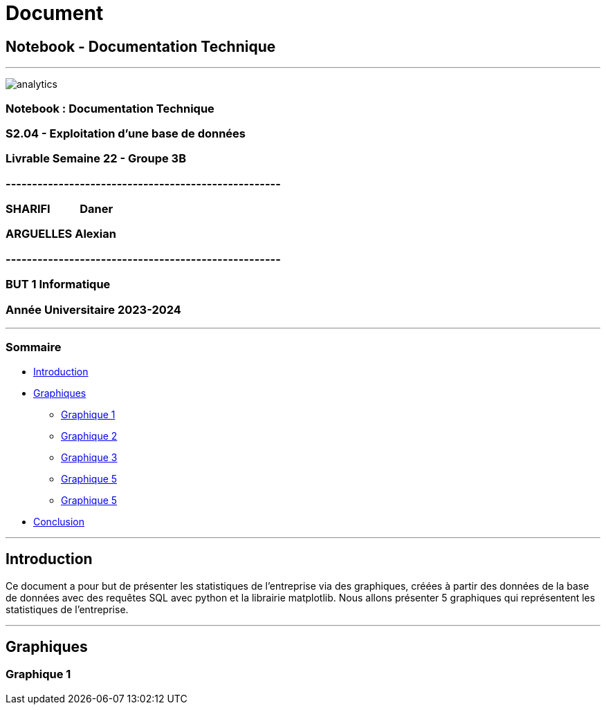 = Document
:lang: en

== Notebook - Documentation Technique

'''''

[[pageGarde]]
image:analytics.png[analytics]

=== Notebook : Documentation Technique

=== S2.04 - Exploitation d'une base de données

=== Livrable Semaine 22 - Groupe 3B

=== ----------------------------------------------------

=== SHARIFI           Daner

=== ARGUELLES Alexian

=== ----------------------------------------------------

=== BUT 1 Informatique

=== Année Universitaire 2023-2024

'''''

=== Sommaire

* link:#intro[Introduction]
* link:#graphiques[Graphiques]
** link:#g1[Graphique 1]
** link:#g2[Graphique 2]
** link:#g3[Graphique 3]
** link:#g4[Graphique 5]
** link:#g5[Graphique 5]
* link:#conclusion[Conclusion]

'''''

[[intro]]
== Introduction

Ce document a pour but de présenter les statistiques de l'entreprise via
des graphiques, créées à partir des données de la base de données avec
des requêtes SQL avec python et la librairie matplotlib. Nous allons
présenter 5 graphiques qui représentent les statistiques de
l'entreprise.

'''''

== Graphiques

[[g1]]
=== Graphique 1
